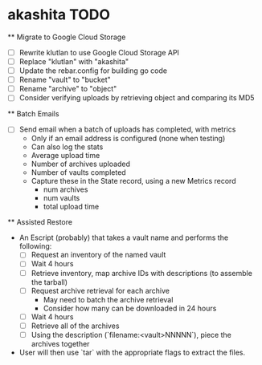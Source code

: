 * akashita TODO

  ** Migrate to Google Cloud Storage
    - [ ] Rewrite klutlan to use Google Cloud Storage API
    - [ ] Replace "klutlan" with "akashita"
    - [ ] Update the rebar.config for building go code
    - [ ] Rename "vault" to "bucket"
    - [ ] Rename "archive" to "object"
    - [ ] Consider verifying uploads by retrieving object and comparing its MD5

  ** Batch Emails
    - [ ] Send email when a batch of uploads has completed, with metrics
      - Only if an email address is configured (none when testing)
      - Can also log the stats
      - Average upload time
      - Number of archives uploaded
      - Number of vaults completed
      - Capture these in the State record, using a new Metrics record
        - num archives
        - num vaults
        - total upload time

  ** Assisted Restore
    - An Escript (probably) that takes a vault name and performs the following:
      - [ ] Request an inventory of the named vault
      - [ ] Wait 4 hours
      - [ ] Retrieve inventory, map archive IDs with descriptions (to assemble the tarball)
      - [ ] Request archive retrieval for each archive
        - May need to batch the archive retrieval
        - Consider how many can be downloaded in 24 hours
      - [ ] Wait 4 hours
      - [ ] Retrieve all of the archives
      - [ ] Using the description (`filename:<vault>NNNNN`), piece the archives together
    - User will then use `tar` with the appropriate flags to extract the files.

